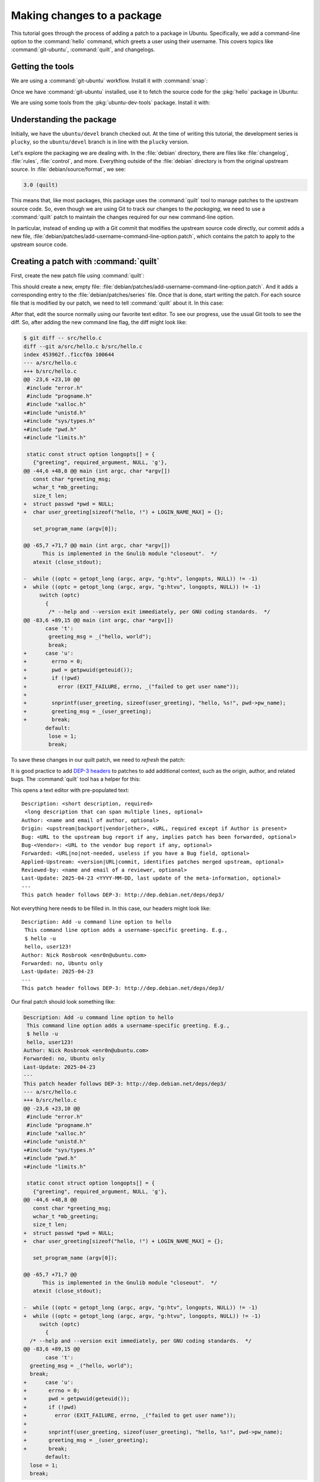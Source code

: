 Making changes to a package
===========================

This tutorial goes through the process of adding a patch to a package in Ubuntu. Specifically, we add a command-line option to the :command:`hello` command, which greets a user using their username. This covers topics like :command:`git-ubuntu`, :command:`quilt`, and changelogs.

Getting the tools
-----------------

We are using a :command:`git-ubuntu` workflow. Install it with :command:`snap`:

.. prompt:: none $ auto

    $ sudo snap install --classic git-ubuntu

Once we have :command:`git-ubuntu` installed, use it to fetch the source code for the :pkg:`hello` package in Ubuntu:

.. prompt:: none $ auto

    $ git-ubuntu clone hello
    $ cd hello/

We are using some tools from the :pkg:`ubuntu-dev-tools` package. Install it with:

.. prompt:: none $ auto

    $ sudo apt install -y ubuntu-dev-tools

Understanding the package
-------------------------

Initially, we have the ``ubuntu/devel`` branch checked out. At the time of writing this tutorial, the development series is ``plucky``, so the ``ubuntu/devel`` branch is in line with the ``plucky`` version.

Let's explore the packaging we are dealing with. In the :file:`debian` directory, there are files like :file:`changelog`, :file:`rules`, :file:`control`, and more. Everything outside of the :file:`debian` directory is from the original upstream source. In :file:`debian/source/format`, we see:

.. code-block:: text

    3.0 (quilt)

This means that, like most packages, this package uses the :command:`quilt` tool to manage patches to the upstream source code. So, even though we are using Git to track our changes to the *packaging*, we need to use a :command:`quilt` patch to maintain the changes required for our new command-line option.

In particular, instead of ending up with a Git commit that modifies the upstream source code directly, our commit adds a new file, :file:`debian/patches/add-username-command-line-option.patch`, which contains the patch to apply to the upstream source code.

Creating a patch with :command:`quilt`
--------------------------------------


First, create the new patch file using :command:`quilt`:

.. prompt:: none $ auto

    $ QUILT_PATCHES=debian/patches quilt new add-username-command-line-option.patch
    Patch add-username-command-line-option.patch is now on top

This should create a new, empty file: :file:`debian/patches/add-username-command-line-option.patch`. And it adds a corresponding entry to the :file:`debian/patches/series` file. Once that is done, start writing the patch. For each source file that is modified by our patch, we need to tell :command:`quilt` about it. In this case:

.. prompt:: none $ auto

    $ quilt add src/hello.c

After that, edit the source normally using our favorite text editor. To see our progress, use the usual Git tools to see the diff. So, after adding the new command line flag, the diff might look like:

.. code-block:: diff

    $ git diff -- src/hello.c
    diff --git a/src/hello.c b/src/hello.c
    index 453962f..f1ccf0a 100644
    --- a/src/hello.c
    +++ b/src/hello.c
    @@ -23,6 +23,10 @@
     #include "error.h"
     #include "progname.h"
     #include "xalloc.h"
    +#include "unistd.h"
    +#include "sys/types.h"
    +#include "pwd.h"
    +#include "limits.h"

     static const struct option longopts[] = {
       {"greeting", required_argument, NULL, 'g'},
    @@ -44,6 +48,8 @@ main (int argc, char *argv[])
       const char *greeting_msg;
       wchar_t *mb_greeting;
       size_t len;
    +  struct passwd *pwd = NULL;
    +  char user_greeting[sizeof("hello, !") + LOGIN_NAME_MAX] = {};

       set_program_name (argv[0]);

    @@ -65,7 +71,7 @@ main (int argc, char *argv[])
          This is implemented in the Gnulib module "closeout".  */
       atexit (close_stdout);

    -  while ((optc = getopt_long (argc, argv, "g:htv", longopts, NULL)) != -1)
    +  while ((optc = getopt_long (argc, argv, "g:htvu", longopts, NULL)) != -1)
         switch (optc)
           {
            /* --help and --version exit immediately, per GNU coding standards.  */
    @@ -83,6 +89,15 @@ main (int argc, char *argv[])
           case 't':
            greeting_msg = _("hello, world");
            break;
    +      case 'u':
    +        errno = 0;
    +        pwd = getpwuid(geteuid());
    +        if (!pwd)
    +          error (EXIT_FAILURE, errno, _("failed to get user name"));
    +
    +        snprintf(user_greeting, sizeof(user_greeting), "hello, %s!", pwd->pw_name);
    +        greeting_msg = _(user_greeting);
    +        break;
           default:
            lose = 1;
            break;

To save these changes in our quilt patch, we need to *refresh* the patch:

.. prompt:: none $ auto

    $ quilt refresh -p ab --no-timestamps --no-index

It is good practice to add `DEP-3 headers <https://dep-team.pages.debian.net/deps/dep3/>`_ to patches to add additional context, such as the origin, author, and related bugs. The :command:`quilt` tool has a helper for this:

.. prompt:: none $ auto

    $ quilt header -e --dep3

This opens a text editor with pre-populated text: ::

    Description: <short description, required>
     <long description that can span multiple lines, optional>
    Author: <name and email of author, optional>
    Origin: <upstream|backport|vendor|other>, <URL, required except if Author is present>
    Bug: <URL to the upstream bug report if any, implies patch has been forwarded, optional>
    Bug-<Vendor>: <URL to the vendor bug report if any, optional>
    Forwarded: <URL|no|not-needed, useless if you have a Bug field, optional>
    Applied-Upstream: <version|URL|commit, identifies patches merged upstream, optional>
    Reviewed-by: <name and email of a reviewer, optional>
    Last-Update: 2025-04-23 <YYYY-MM-DD, last update of the meta-information, optional>
    ---
    This patch header follows DEP-3: http://dep.debian.net/deps/dep3/

Not everything here needs to be filled in. In this case, our headers might look like: ::

    Description: Add -u command line option to hello
     This command line option adds a username-specific greeting. E.g.,
     $ hello -u
     hello, user123!
    Author: Nick Rosbrook <enr0n@ubuntu.com>
    Forwarded: no, Ubuntu only
    Last-Update: 2025-04-23 
    ---
    This patch header follows DEP-3: http://dep.debian.net/deps/dep3/

Our final patch should look something like:

.. code-block:: diff

    Description: Add -u command line option to hello
     This command line option adds a username-specific greeting. E.g.,
     $ hello -u
     hello, user123!
    Author: Nick Rosbrook <enr0n@ubuntu.com>
    Forwarded: no, Ubuntu only
    Last-Update: 2025-04-23
    ---
    This patch header follows DEP-3: http://dep.debian.net/deps/dep3/
    --- a/src/hello.c
    +++ b/src/hello.c
    @@ -23,6 +23,10 @@
     #include "error.h"
     #include "progname.h"
     #include "xalloc.h"
    +#include "unistd.h"
    +#include "sys/types.h"
    +#include "pwd.h"
    +#include "limits.h"

     static const struct option longopts[] = {
       {"greeting", required_argument, NULL, 'g'},
    @@ -44,6 +48,8 @@
       const char *greeting_msg;
       wchar_t *mb_greeting;
       size_t len;
    +  struct passwd *pwd = NULL;
    +  char user_greeting[sizeof("hello, !") + LOGIN_NAME_MAX] = {};

       set_program_name (argv[0]);

    @@ -65,7 +71,7 @@
          This is implemented in the Gnulib module "closeout".  */
       atexit (close_stdout);

    -  while ((optc = getopt_long (argc, argv, "g:htv", longopts, NULL)) != -1)
    +  while ((optc = getopt_long (argc, argv, "g:htvu", longopts, NULL)) != -1)
         switch (optc)
           {
      /* --help and --version exit immediately, per GNU coding standards.  */
    @@ -83,6 +89,15 @@
           case 't':
      greeting_msg = _("hello, world");
      break;
    +      case 'u':
    +       errno = 0;
    +       pwd = getpwuid(geteuid());
    +       if (!pwd)
    +         error (EXIT_FAILURE, errno, _("failed to get user name"));
    +
    +       snprintf(user_greeting, sizeof(user_greeting), "hello, %s!", pwd->pw_name);
    +       greeting_msg = _(user_greeting);
    +       break;
           default:
      lose = 1;
      break;

The patch is currently applied in the working directory.

* To un-apply: :command:`quilt pop -a`
* To apply again: :command:`quilt push -a`

Committing the changes
----------------------

Now that we have created our patch file, track the changes in Git. Add the new patch file (and in this case, the newly created :file:`debian/patches/series` file) to the Git index and commit the change:

.. prompt:: none $ auto

    $ git add debian/patches/
    $ git commit -m "debian/patches: add a new -u command line option to hello"

Next, some housekeeping changes:

#. Make sure that the ``Maintainer:`` field in :file:`debian/control` is set correctly.

#. Add a new entry to :file:`debian/changelog` explaining our changes and incrementing the package version number.

To update the maintainer field, use the :command:`update-maintainer` tool from the :pkg:`ubuntu-dev-tools` package. In this case, the field is already set correctly, so we should see:

.. prompt:: none $ auto

    $ update-maintainer
    The Maintainer email is set to an ubuntu.com address. Doing nothing.

If a change was made, commit that change with:

.. prompt:: none $ auto

    $ git commit -m "update maintainer" -- debian/control

Once you have either updated the maintainer, or confirmed that it is already correct, update the changelog. The :command:`dch` tool helps with this. If you run :command:`dch -i`, you see something like this in your text editor: ::

    hello (2.10-3ubuntu1) UNRELEASED; urgency=medium

      *

     -- Nick Rosbrook <enr0n@ubuntu.com>  Tue, 22 Apr 2025 17:03:03 -0400

    hello (2.10-3build2) oracular; urgency=medium

      * No-change rebuild to bump version in oracular.

     -- Marc Deslauriers <marc.deslauriers@ubuntu.com>  Mon, 27 May 2024 07:18:24 -0400

    hello (2.10-3build1) noble; urgency=high

      * No change rebuild for 64-bit time_t and frame pointers.

     -- Julian Andres Klode <juliank@ubuntu.com>  Mon, 08 Apr 2024 17:58:52 +0200

     [...SNIP...]

The :command:`dch` tool has done a few things:

1. Created a new empty changelog entry.
2. Set the author line using your name, email, and the current date and time.
3. Updated the package version number to ``2.10-3ubuntu1``.
4. Set the release name to ``UNRELEASED``.

Our job now is to fill in the entry and explain our changes. In this case, write something like: ::

    hello (2.10-3ubuntu1) plucky; urgency=medium

      * debian/patches: add a new -u command line option to hello

     -- Nick Rosbrook <enr0n@ubuntu.com>  Tue, 22 Apr 2025 17:03:03 -0400

Once you are happy with the changelog entry, commit the change:

.. prompt:: none $ auto

    $ git commit -m "update changelog" -- debian/changelog

At this point, we should have two (or three if :command:`update-maintainer` was needed) commits: one adding our new patch, and another updating the changelog:

.. prompt:: none $ auto

    $ git log
    commit a62e1590cc6a12925c8fe9bce49d9b7f5834468e (HEAD -> ubuntu/devel)
    Author: Nick Rosbrook <enr0n@ubuntu.com>
    Date:   Wed Apr 23 10:04:32 2025 -0400

        update changelog

    commit d6ef1607ce6163e6a611c591e94f478c2c06a35a
    Author: Nick Rosbrook <enr0n@ubuntu.com>
    Date:   Tue Apr 22 16:24:39 2025 -0400

        debian/patches: add a new -u command line option to hello

    commit fd73db6d7406ee1fb8512a5b54c259f3b3368eab (tag: pkg/import/2.10-3build2, pkg/ubuntu/plucky-devel, pkg/ubuntu/plucky, pkg/ubuntu/oracular-proposed, pkg/ubuntu/oracular-devel, pkg/ubuntu/oracular, pkg/ubuntu/devel, pkg/HEAD)
    Author: Marc Deslauriers <marc.deslauriers@ubuntu.com>
    Date:   Mon May 27 07:18:24 2024 -0400

        2.10-3build2 (patches unapplied)

        Imported using git-ubuntu import.

    Notes (changelog):
          * No-change rebuild to bump version in oracular.

And that's it! We have successfully:

* Added a new patch to this package.
* Documented our change.
* Prepared the package for its next upload to the Ubuntu archive.

Next steps
----------

From here, there are many options for testing our patch before proposing the change in a merge proposal:

* Build and test the package locally using :command:`sbuild` and :command:`autopkgtest`.
* Upload to a PPA and test from there.

Once you feel confident that the patch is working correctly, open a merge proposal and request :ref:`sponsorship` for your change.
